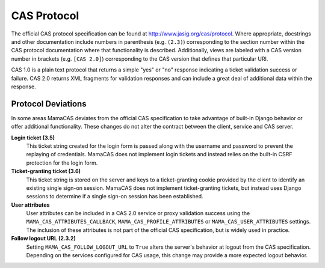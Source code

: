 .. _protocol:

CAS Protocol
============

The official CAS protocol specification can be found at
http://www.jasig.org/cas/protocol. Where appropriate, docstrings and other
documentation include numbers in parenthesis (e.g. ``(2.3)``) corresponding
to the section number within the CAS protocol documentation where that
functionality is described. Additionally, views are labeled with a CAS version
number in brackets (e.g. ``[CAS 2.0]``) corresponding to the CAS version that
defines that particular URI.

CAS 1.0 is a plain text protocol that returns a simple "yes" or "no" response
indicating a ticket validation success or failure. CAS 2.0 returns XML
fragments for validation responses and can include a great deal of additional
data within the response.

.. seealso::

   * `CAS Protocol`_
   * `CAS User Manual`_
   * `CAS 1 Architecture`_
   * `CAS 2 Architecture`_
   * `Proxy Authentication`_

.. _CAS Protocol: http://www.jasig.org/cas/protocol
.. _CAS User Manual: https://wiki.jasig.org/display/CASUM/Home
.. _CAS 1 Architecture: http://www.jasig.org/cas/cas1-architecture
.. _CAS 2 Architecture: http://www.jasig.org/cas/cas2-architecture
.. _Proxy Authentication: http://www.jasig.org/cas/proxy-authentication

Protocol Deviations
-------------------

In some areas MamaCAS deviates from the official CAS specification to
take advantage of built-in Django behavior or offer additional functionality.
These changes do not alter the contract between the client, service and CAS
server.

**Login ticket (3.5)**
   This ticket string created for the login form is passed along with the
   username and password to prevent the replaying of credentials. MamaCAS
   does not implement login tickets and instead relies on the built-in CSRF
   protection for the login form.

**Ticket-granting ticket (3.6)**
   This ticket string is stored on the server and keys to a ticket-granting
   cookie provided by the client to identify an existing single sign-on
   session. MamaCAS does not implement ticket-granting tickets, but instead
   uses Django sessions to determine if a single sign-on session has been
   established.

**User attributes**
   User attributes can be included in a CAS 2.0 service or proxy validation
   success using the ``MAMA_CAS_ATTRIBUTES_CALLBACK``,
   ``MAMA_CAS_PROFILE_ATTRIBUTES`` or ``MAMA_CAS_USER_ATTRIBUTES`` settings.
   The inclusion of these attributes is not part of the official CAS
   specification, but is widely used in practice.

**Follow logout URL (2.3.2)**
   Setting ``MAMA_CAS_FOLLOW_LOGOUT_URL`` to ``True`` alters the server's
   behavior at logout from the CAS specification. Depending on the services
   configured for CAS usage, this change may provide a more expected logout
   behavior.
